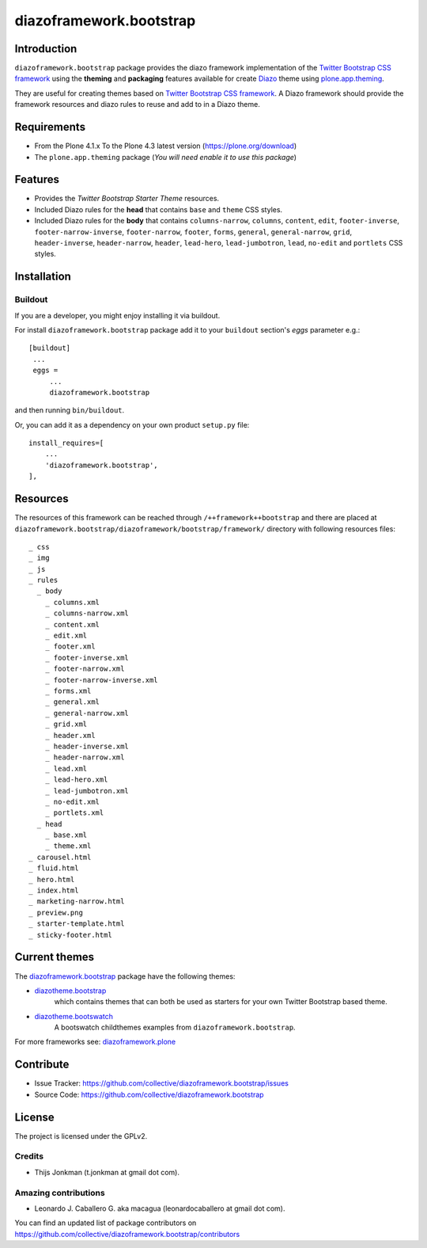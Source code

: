 ========================
diazoframework.bootstrap
========================


Introduction
============

``diazoframework.bootstrap`` package provides the diazo framework implementation 
of the `Twitter Bootstrap CSS framework`_ using the **theming** and **packaging** 
features available for create Diazo_ theme using `plone.app.theming`_. 

They are useful for creating themes based on `Twitter Bootstrap CSS framework`_. 
A Diazo framework should provide the framework resources and diazo rules to reuse 
and add to in a Diazo theme.


Requirements
============

- From the Plone 4.1.x To the Plone 4.3 latest version (https://plone.org/download)
- The ``plone.app.theming`` package (*You will need enable it to use this package*)


Features
========

- Provides the *Twitter Bootstrap Starter Theme* resources.
- Included Diazo rules for the **head** that contains ``base`` and ``theme`` CSS styles.
- Included Diazo rules for the **body** that contains ``columns-narrow``, ``columns``, 
  ``content``, ``edit``, ``footer-inverse``, ``footer-narrow-inverse``, ``footer-narrow``, 
  ``footer``, ``forms``, ``general``, ``general-narrow``, ``grid``, ``header-inverse``, 
  ``header-narrow``, ``header``, ``lead-hero``, ``lead-jumbotron``, ``lead``, ``no-edit`` 
  and ``portlets`` CSS styles.


Installation
============


Buildout
--------

If you are a developer, you might enjoy installing it via buildout.

For install ``diazoframework.bootstrap`` package add it to your ``buildout`` section's 
*eggs* parameter e.g.: ::

   [buildout]
    ...
    eggs =
        ...
        diazoframework.bootstrap


and then running ``bin/buildout``.

Or, you can add it as a dependency on your own product ``setup.py`` file: ::

    install_requires=[
        ...
        'diazoframework.bootstrap',
    ],


Resources
=========

The resources of this framework can be reached through 
``/++framework++bootstrap`` and there are placed at 
``diazoframework.bootstrap/diazoframework/bootstrap/framework/`` 
directory with following resources files:


::

    _ css
    _ img
    _ js
    _ rules
      _ body
        _ columns.xml
        _ columns-narrow.xml
        _ content.xml
        _ edit.xml
        _ footer.xml
        _ footer-inverse.xml
        _ footer-narrow.xml
        _ footer-narrow-inverse.xml
        _ forms.xml
        _ general.xml
        _ general-narrow.xml
        _ grid.xml
        _ header.xml
        _ header-inverse.xml
        _ header-narrow.xml
        _ lead.xml
        _ lead-hero.xml
        _ lead-jumbotron.xml
        _ no-edit.xml
        _ portlets.xml
      _ head
        _ base.xml
        _ theme.xml
    _ carousel.html
    _ fluid.html
    _ hero.html
    _ index.html
    _ marketing-narrow.html
    _ preview.png
    _ starter-template.html
    _ sticky-footer.html


Current themes
==============

The `diazoframework.bootstrap <https://github.com/collective/diazoframework.bootstrap>`_ package have the following themes:

- `diazotheme.bootstrap <https://github.com/TH-code/diazotheme.bootstrap>`_
   which contains themes that can both be used as starters for your own Twitter Bootstrap based theme.
- `diazotheme.bootswatch <https://github.com/TH-code/diazotheme.bootswatch>`_
   A bootswatch childthemes examples from ``diazoframework.bootstrap``.


For more frameworks see: `diazoframework.plone <https://github.com/TH-code/diazoframework.plone#current-frameworks>`_


Contribute
==========

- Issue Tracker: https://github.com/collective/diazoframework.bootstrap/issues
- Source Code: https://github.com/collective/diazoframework.bootstrap


License
=======

The project is licensed under the GPLv2.


Credits
-------

- Thijs Jonkman (t.jonkman at gmail dot com).


Amazing contributions
---------------------

- Leonardo J. Caballero G. aka macagua (leonardocaballero at gmail dot com).

You can find an updated list of package contributors on https://github.com/collective/diazoframework.bootstrap/contributors


.. _`Twitter Bootstrap CSS framework`: http://twitter.github.io/bootstrap/
.. _`diazoframework.bootstrap`: https://github.com/collective/diazoframework.bootstrap
.. _`Diazo`: http://diazo.org
.. _`plone.app.theming`: https://pypi.org/project/plone.app.theming/
